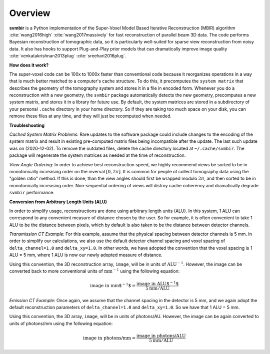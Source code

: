 ========
Overview
========

**svmbir** is a Python implementation of the Super-Voxel Model Based Iterative Reconstruction (MBIR) algorithm :cite:`wang2016high` :cite:`wang2017massively` for fast reconstruction of parallel beam 3D data.
The code performs Bayesian reconstruction of tomographic data, so it is particularly well-suited for sparse view reconstruction from noisy data.
It also has hooks to support Plug-and-Play prior models that can dramatically improve image quality :cite:`venkatakrishnan2013plug` :cite:`sreehari2016plug`.

**How does it work?**

The super-voxel code can be 100x to 1000x faster than conventional code because it reorganizes operations in a way that is much better matched to a computer's cache structure. To do this, it precomputes the ``system matrix`` that describes the geometry of the tomography system and stores it in a file in encoded form. Whenever you do a reconstruction with a new geometry, the ``svmbir`` package automatically detects the new geometry, precomputes a new system matrix, and stores it in a library for future use. By default, the system matrices are stored in a subdirectory of your personal ``.cache`` directory in your home directory. So if they are taking too much space on your disk, you can remove these files at any time, and they will just be recomputed when needed.

**Troubleshooting**

*Cached System Matrix Problems:* Rare updates to the software package could include changes to the encoding of the system matrix and result in existing pre-computed matrix files being incompatible after the update. The last such update was on (2020-12-02). To remove the outdated files, delete the cache directory located at ``~/.cache/svmbir``. The package will regenerate the system matrices as needed at the time of reconstruction.

*View Angle Ordering:* In order to achieve best reconstruction speed, we highly recommend views be sorted to be in monotonically increasing order on the inverval :math:`[0,2\pi]`. It is common for people ot collect tomography data using the "golden ratio" method. If this is done, than the view angles should first be wrapped modulo :math:`2\pi`, and then sorted to be in monotonically increasing order. Non-sequential ordering of views will distroy cache coherency and dramatically degrade ``svmbir`` performance.

**Conversion from Arbitrary Length Units (ALU)**

In order to simplify usage, reconstructions are done using arbitrary length units (ALU). In this system, 1 ALU can correspond to any convenient measure of distance chosen by the user. So for example, it is often convenient to take 1 ALU to be the distance between pixels, which by default is also taken to be the distance between detector channels.


*Transmission CT Example:* For this example, assume that the physical spacing between detector channels is 5 mm. In order to simplify our calculations, we also use the default detector channel spacing and voxel spacing of ``delta_channel=1.0`` and ``delta_xy=1.0``. In other words, we have adopted the convention that the voxel spacing is 1 ALU = 5 mm, where 1 ALU is now our newly adopted measure of distance.

Using this convention, the 3D reconstruction array, ``image``, will be in units of :math:`\mbox{ALU}^{-1}`. However, the image can be converted back to more conventional units of :math:`\mbox{mm}^{-1}` using the following equation:

.. math::

    \mbox{image in mm$^{-1}$} = \frac{ \mbox{image in ALU$^{-1}$} }{ 5 \mbox{mm} / \mbox{ALU}}


*Emission CT Example:* Once again, we assume that the channel spacing in the detector is 5 mm, and we again adopt the default reconstruction parameters of ``delta_channel=1.0`` and ``delta_xy=1.0``. So we have that 1 ALU = 5 mm. 

Using this convention, the 3D array, ``image``, will be in units of photons/AU. However, the image can be again converted to units of photons/mm using the following equation:

.. math::

    \mbox{image in photons/mm} = \frac{ \mbox{image in photons/ALU} }{ 5 \mbox{mm} / \mbox{ALU}}
